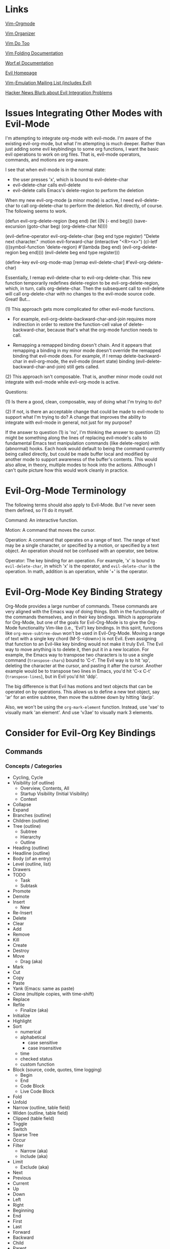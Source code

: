 * Links

[[https://github.com/jceb/vim-orgmode/blob/master/doc/orgguide.txt][Vim-Orgmode]]

[[https://github.com/hsitz/VimOrganizer/blob/master/doc/vimorg.txt][Vim Organizer]]

[[https://github.com/dhruvasagar/vim-dotoo][Vim Do Too]]

[[http://vim.wikia.com/wiki/Folding][Vim Folding Documentation]]

[[http://abo-abo.github.io/worf/README.html][Worf.el Documentation]]

[[https://gitorious.org/evil/community][Evil Homepage]]

[[http://news.gmane.org/gmane.emacs.vim-emulation][Vim-Emulation Mailing List (includes Evil)]]

[[https://news.ycombinator.com/item?id=8085328][Hacker News Blurb about Evil Integration Problems]]


* Issues Integrating Other Modes with Evil-Mode

I'm attempting to integrate org-mode with evil-mode.  I'm aware of the existing evil-org-mode, but what I'm attempting is much deeper.  Rather than just adding some evil keybindings to some org functions, I want the basic evil operations to work on org files.  That is, evil-mode operators, commands, and motions are org-aware.

I see that when evil-mode is in the normal state:

- the user presses 'x', which is bound to evil-delete-char
- evil-delete-char calls evil-delete
- evil-delete calls Emacs's delete-region to perform the deletion

When my new evil-org-mode (a minor mode) is active, I need evil-delete-char to call org-delete-char to perform the deletion.  Not directly, of course.  The following seems to work.

(defun evil-org-delete-region (beg end)
  (let ((N (- end beg)))
    (save-excursion
      (goto-char beg)
      (org-delete-char N))))

(evil-define-operator evil-org-delete-char (beg end type register)
  "Delete next character."
  :motion evil-forward-char
  (interactive "<R><x>")
  (cl-letf (((symbol-function 'delete-region) #'(lambda (beg end) (evil-org-delete-region beg end))))
    (evil-delete beg end type register)))

(define-key evil-org-mode-map [remap evil-delete-char] #'evil-org-delete-char)

Essentially, I remap evil-delete-char to evil-org-delete-char.  This new function temporarily redefines delete-region to be evil-org-delete-region, which, in turn, calls org-delete-char.  Then the subsequent call to evil-delete will call org-delete-char with no changes to the evil-mode source code.  Great!  But...

(1) This approach gets more complicated for other evil-mode functions.

    * For example, evil-org-delete-backward-char-and-join requires more indirection in order to restore the function-cell value of delete-backward-char, because that's what the org-mode function needs to call.

    * Remapping a remapped binding doesn't chain.  And it appears that remapping a binding in my minor mode doesn't override the remapped binding that evil-mode does.  For example, if I remap delete-backward-char in evil-org-mode, the evil-mode (insert state) binding (evil-delete-backward-char-and-join) still gets called.

(2) This approach isn't composable.  That is, another minor mode could not integrate with evil-mode while evil-org-mode is active.


Questions:

(1) Is there a good, clean, composable, way of doing what I'm trying to do?

(2) If not, is there an acceptable change that could be made to evil-mode to support what I'm trying to do?  A change that improves the ability to integrate with evil-mode in general, not just for my purpose?

If the answer to question (1) is 'no', I'm thinking the answer to question (2) might be something along the lines of replacing evil-mode's calls to fundamental Emacs text manipulation commands (like delete-region) with (abnormal) hooks.  Each hook would default to being the command currently being called directly, but could be made buffer local and modified by another mode to support awareness of the buffer's contents.  This would also allow, in theory, multiple modes to hook into the actions.  Although I can't quite picture how this would work cleanly in practice.


* Evil-Org-Mode Terminology

The following terms should also apply to Evil-Mode.  But I've never seen them defined, so I'll do it myself.

Command: An interactive function.

Motion: A command that moves the cursor.

Operation: A command that operates on a range of text.  The range of text may be a single character, or specified by a motion, or specified by a text object.  An operation should not be confused with an operator, see below.

Operator: The key binding for an operation.  For example, 'x' is bound to =evil-delete-char=, in which 'x' is the operator, and =evil-delete-char= is the operation.  In math, addition is an operation, while '+' is the operator.


* Evil-Org-Mode Key Binding Strategy

Org-Mode provides a large number of commands.  These commands are very aligned with the Emacs way of doing things.  Both in the functionality of the commands themselves, and in their key bindings.  Which is appropriate for Org-Mode, but one of the goals for Evil-Org-Mode is to give the Org-Mode functionality Vim-like (i.e., 'Evil') key bindings.  In this spirit, functions like =org-move-subtree-down= won't be used in Evil-Org-Mode.  Moving a range of text with a single key chord (M-S-<down>) is not Evil.  Even assigning that function to an Evil-like key binding would not make it truly Evil.  The Evil way to move anything is to delete it, then put it in a new location.  For example, the Emacs way to transpose two characters is to use a single command (=transpose-chars=) bound to 'C-t'.  The Evil way is to hit 'xp', deleting the character at the cursor, and pasting it after the cursor.  Another example would be to transpose two lines in Emacs, you'd hit 'C-x C-t' (=transpose-lines=), but in Evil you'd hit 'ddp'.

The big difference is that Evil has motions and text objects that can be operated on by operations.  This allows us to define a new text object, say 'ar' for an entire subtree, then move the subtree down by hitting 'darjp'.

Also, we won't be using the =org-mark-element= function.  Instead, use 'vae' to visually mark 'an element'.  And use 'v3ae' to visually mark 3 elements.



* Consider for Evil-Org Key Bindings

** Commands

*** Concepts / Categories

- Cycling, Cycle
- Visibility (of outline)
  + Overview, Contents, All
  + Startup Visibility (Initial Visibility)
  + Context
- Collapse
- Expand
- Branches (outline)
- Children (outline)
- Tree (outline)
  + Subtree
  + Hierarchy
  + Outline
- Heading (outline)
- Headline (outline)
- Body (of an entry)
- Level (outline, list)
- Drawers
- TODO
  + Task
  + Subtask
- Promote
- Demote
- Insert
  + New
- Re-Insert
- Delete
- Clear
- Add
- Remove
- Kill
- Create
- Destroy
- Move
  + Drag (aka)
- Mark
- Cut
- Copy
- Paste
- Yank (Emacs: same as paste)
- Clone (multiple copies, with time-shift)
- Replace
- Refile
  + Finalize (aka)
- Initialize
- Highlight
- Sort
  + numerical
  + alphabetical
    - case sensitive
    - case insensitive
  + time
  + checked status
  + custom function
- Block (source, code, quotes, time logging)
  + Begin
  + End
  + Code Block
  + Live Code Block
- Fold
- Unfold
- Narrow (outline, table field)
- Widen (outline, table field)
- Clipped (table field)
- Toggle
- Switch
- Sparse Tree
- Occur
- Filter
  + Narrow (aka)
  + Include (aka)
- Limit
  + Exclude (aka)
- Next
- Previous
- Current
- Up
- Down
- Left
- Right
- Beginning
- End
- First
- Last
- Forward
- Backward
- Child
- Parent
- Sibling
- Above
- Below
- Before
- After
- Earlier
- Later
- Upper
- Lower
- Outer
- Inner
- Precede
- Succeed
- Follow
- Start [noun and verb]
- Finish [noun and verb]
- Entry
- Element
- Hide
- Show
- Display
  + Presentation
- Print
- View
- Examine
- Invisible
- Visible
- Wrap
- Blank
- Empty
- Prepend
- Append
- Prefix
- Suffix
- Lists
  + Unordered
  + Ordered
  + Description
  + Checkbox
  + Bullets
  + Item
  + Itemized
  + Sublist
  + Subitems
  + Plain List Item (as opposed to what???)
  + Plain List
- Style
  + (List) Bullet Style
  + Theme (aka)
- Indentation
- Increase
- Decrease
- Region
  + Active Region
  + Rectangle
  + Demarcate [verb]
- Range (..)
  + Anchor
  + Span (aka)
- Prefix Argument
- Keyword
- Export
  + Write (aka)
  + Store (aka)
- Import
  + Read
  + Convert
  + Ingest
  + Load
- Clock
- Property
- State
  + Status (aka)
  + Change
  + Checked
  + Unchecked
  + Intermediate
- Column
- Note
- Track
  + Tracking
- Log [verb]
- Logbook [noun]
- Store [verb]
- Time
  + Timestamp
  + Duration
  + Date
  + Calendar
- Footnote
  + Definition
    - Inline
  + Numbered
  + Label
- Named (footnote, source block)
- Marker (footnote)
- Mark [verb & noun]
- Record [verb, referring to position]
- Record [noun, referring to a note]
- Unmark [verb]
- Unmarked [noun]
- Reference
- Specification (table coordinates)
- Name
- Action
- Command
- Exercise
- Execute
  + Run
  + Call
- Jump
- Goto
- Menu
- Location
- Parse
- Window
- Buffer
  + Indirect Buffer
- File
- Increment
- Decrement
- Table
  + Spreadsheet
  + Calculation
  + Calculate
  + Recalculate
  + Sum
  + Aligned
  + Re-Aligned
  + Field
    - Direct (as in "edit directly in the field")
  + Row
  + Column
  + Horizontal Line
  + Width
  + Empty (for table creation)
  + Separator
    - CSV
    - Comma Separated
    - Tab
    - Space
    - Whitespace
  + Coordinates
    - Absolute
    - Relative
  + Header
- Cookie
- Value
- Split
- Minibuffer
- Convert (table, date)
- Group (table columns, tags)
- Evaluate
- Compute
- Recompute
- Update
  + Synchronize
- Formula (table column, table field, table range)
  + Expression
  + Equation
- Assign
- Install
- Generate
- Debug, Debugger
- Editor (formula)
- Search
  + Match (aka)
  + Query (aka)
- Grid
- Vector
- Emacs
- Lisp
- Emacs-Lisp (elisp)
  + Form
  + Expression
- Result
- Remote
- Local
- Global
- Manipulate
  + Edit
  + Control
  + Change
  + Modify
  + Handle
- Open
  + Follow
  + Visit
- Close
- Trigger
- Apply
- Reapply
- Overlay
- Enter
- Exit
- In
- Out
- Indent
- Pretty (prettify)
- Complete
  + Completion
- Symbol
- Shift
- Scroll
- Information
- Iterate
- Loop
- Converge
- Dependency
- Rotate
- Parameter
- Plot
- Graph
- Title
- Link
  + Hyperlink
  + External
  + Internal
  + File
  + Email
    - Mail Address (aka)
  + Usenet
  + Article
  + URL
- Follow
- Location
- Literal
- Expose
- Target
  + Dedicated Target
- Tag
  + Label
- Object
- Description
- Describe
- Push
- Pop
- Agenda {a}
- Cursor
  + Point
  + Current Location
  + Location
  + Here
- Select
- Choose
- Force
  + Override
- Overview
- Priority
- Split
- Tick-off list (checkboxes)
- Key
- Done
  + Undone (still TODO, or some other non-done state)
  + Not-done
  + Finished
  + Unfinished
- Undo
- Option
- Workflow
  + States
- Sequence
  + Subsequence
- Step (forward/backward in a sequence/list, etc.)
- Set [noun] (of keywords, etc.)
  + Subset
  + All
- Set [verb]
  + Unset
  + Clear
  + Reset
- Process [verb]
- Type
  + Kind
  + Category
  + Flavor
- Ordered
- Circumvent
- Blocking (prevent action)
- Work
- Habit
  + Consistency
- Schedule [noun and verb], Scheduled
- Repeat [verb]
  + Interval
- Repeater [noun]
- Minimum
- Maximum
- Newer, Newest
- Older, Oldest
- Statistics
- Activate
- Invoke
- Accept
- Abort
  + Quit (implies leaving associated buffers open)
  + Exit (implies closing associated buffers)
  + Cancel
  + Terminate
- Reset
- Associate [verb]
- Pair (key-value)
- Planning (infomation)
  + "Planning information" is the line containing the SCHEDULED:, the DEADLINE: or the CLOSED: cookies or a combination of them.
- Plan
  + Estimate
- Deadline
- Allow, Allowed
- Active
- Inactive
- Archive
- Attribute
- Dynamic (block)
- Static
  + Fixed (aka)
- Metadata
- Redo
- Recreate
- Skip
- Capture
- Effort
- Estimate [noun and verb]
- Running (timer)
- Countdown (timer)
- Plain (timestamp, list)
- Event
- Appointment
- Diary
  + Journal
- Alternate, Alternative
- Normalize
- Format [verb] (like normalize)
- Default (task)
- Continuous (clocking)
- Reclock
- History
  + Recent
- Report
- Resolve
- Timer
  + Relative Time (aka)
- Pause
- Continue
  + Resume
- Offset
- Attachment
- Project
- Template
- Node
- Interactive
  + Prompt
- Reveal
- Feed
- Inbox
- Cache
- Timeline {L}
- Stuck {#}
- Extract, Extracted
  + Tangle, Tangling (extract source code blocks)
- Dispatcher
- Front
- Back
- Restriction
  + Restriction Lock
- Sticky
- Build
  + Rebuild
- Compile (as with an agenda list)
- Icon
- Refine
- Today
- Comment
- Characters
  + Entities
  + ASCII
- Preview
- LaTeX
- Image
  + Graphic
  + Picture
  + Figure
- Stack [noun] (the export stack)
- Automatic
  + Smart (aka)
- Keep
  + Preserve (aka)
- Beamer
- PDF
- Environment
- HTML
- MarkDown
- OpenDocument
- Org
- Texinfo
- Info (document type)
- Combine
  - Merge
- iCalendar
- ics (file type)
- Publish
- Library
- Check
  + Verify
  + Validate
- Session
- Hash
- Binding
- Key Sequence
- Edit Buffer
- Swap
- Reverse
- Encrypt
  + Crypt (aka)


**** Questions

- What is the difference between an item, a node, an entry, and an element?


*** Replacements for Standard Vim Commands

"p" 'org-yank (C-y)
"P" 'org-yank -- but insert before point
"]p" 'org-paste-subtree -- only when the previous cut or copy operation was on a subtree
"<#>]p" 'org-paste-subtree -- only when the previous cut or copy operation was on a subtree

*** New Evil-Org-Mode Commands

| Doc    | Org-Mode                   | Evil-Org-Mode                           | Emacs                                             |
| <l>    |                            |                                         |                                                   |
|--------+----------------------------+-----------------------------------------+---------------------------------------------------|
| 2.3.1  | <TAB>                      | ]y                                      | (org-cycle)                                       |
|        | C-u <TAB>                  | [y                                      | (org-cycle '(4)) => (org-global-cycle)            |
|        | C-u C-u <TAB>              | [Y                                      | (org-cycle '(16)) => (org-set-startup-visibility) |
|        | C-u C-u C-u <TAB>          | ]Y                                      | (org-cycle '(64)) => (show-all)                   |
|        | C-c C-r                    | [r                                      | (org-reveal)                                      |
|        | C-u C-c C-r                | [1r                                     | (org-reveal '(4))                                 |
|        | C-u C-u C-c C-r            | [2r                                     | (org-reveal '(16))                                |
|        | C-c C-k                    | [k                                      | (show-branches)                                   |
|        | C-c <TAB>                  | ]C                                      | (show-children)                                   |
|        | C-u <#> C-C <TAB>          | ]<#>C                                   | (show-children <#>)                               |
|        | C-c C-x b                  | [b                                      | (org-tree-to-indirect-buffer)                     |
|        | C-u <#> C-c C-x b          | [<#>b                                   | (org-tree-to-indirect-buffer <#>)                 |
|        | C-u C-c C-x b              | [0b                                     | (org-tree-to-indirect-buffer t)                   |
|--------+----------------------------+-----------------------------------------+---------------------------------------------------|
| 2.5    | M-<RET>                    | [h                                      | (org-insert-heading)                              |
|        | C-u M-<RET>                | [1h                                     | (org-insert-heading '(4))                         |
|        | C-u C-u M-<RET>            | [2h                                     | (org-insert-heading '(16))                        |
|        | C-<RET>                    | [3h                                     | (org-insert-heading-respect-content)              |
|        | M-S-<RET>                  | [tih                                    | (org-insert-todo-heading)                         |
|        | C-S-<RET>                  | [tiH                                    | (org-insert-todo-heading-respect-content)         |
|        | C-c C-x C-y                | ]p                                      | (org-paste-subtree)                               |
|        | C-u <#> C-c C-x C-y        | <#>]p                                   | (org-paste-subtree <#>)                           |
|        | C-u C-y                    | [p                                      | (org-yank '(4))                                   |
|        | C-u <#> C-y                | [<#>p                                   | (org-yank <#>)                                    |
|        | C-c C-x c                  |                                         | (org-clone-subtree-with-time-shift)               |
|        | C-x n w                    | [w                                      | (widen)                                           |
|--------+----------------------------+-----------------------------------------+---------------------------------------------------|
| 2.6    | C-c /                      | [S                                      | (org-sparse-tree)                                 |
|        | M-g n OR M-g M-n           | ]e                                      | (next-error)                                      |
|        | M-g p OR M-g M-p           | [e                                      | (previous-error)                                  |
|--------+----------------------------+-----------------------------------------+---------------------------------------------------|
| 2.7    | <TAB>                      | ]y                                      | (org-cycle)                                       |
|        | M-<RET>                    | [h                                      | (org-insert-heading)                              |
|        | M-S-<RET>                  | [tih                                    | (org-insert-todo-heading)                         |
|        | S-<up>                     | [ [                                     | (org-shift-up)                                    |
|        | S-<down>                   | ]]                                      | (org-shift-down)                                  |
|--------+----------------------------+-----------------------------------------+---------------------------------------------------|
| 2.8    | C-c C-z                    | [n                                      | (org-add-note)                                    |
|--------+----------------------------+-----------------------------------------+---------------------------------------------------|
| 2.10   | C-c C-x f                  | [F                                      | (org-footnote-action)                             |
|        | C-c C-c                    | [C                                      | (org-ctrl-c-ctrl-c)                               |
|        | C-u C-c C-c                | [C #TODO ???                            | (org-ctrl-c-ctrl-c '(4))                          |
|        | C-c C-o                    | [o                                      | (org-open-at-point)                               |
|--------+----------------------------+-----------------------------------------+---------------------------------------------------|
| 3.1    | C-c C-c                    | [C                                      | (org-ctrl-c-ctrl-c) [(org-table-align)]           |
|        | <TAB>                      | ]y                                      | (org-cycle) [(org-table-next-field)]              |
|        | S-<TAB>                    | [y                                      | (org-shifttab) [(org-table-previous-field)]       |
|        | M-<left>                   | [ml                                     | (org-table-move-column-left)                      |
|        | M-<right>                  | [mr                                     | (org-table-move-column-right)                     |
|        | M-S-<left>                 | da\vert                                 | (org-table-delete-column)                         |
|        | M-S-<right>                | [Tic                                    | (org-table-insert-column)                         |
|        | M-<up>                     | [mu                                     | (org-table-move-row-up)                           |
|        | M-<down>                   | [md                                     | (org-table-move-row-down)                         |
|        | M-S-<up>                   | da-                                     | (org-table-kill-row)                              |
|        | M-S-<down>                 | [TiR                                    | (org-table-insert-row)                            |
|        | C-u M-S-<down>             | [Tir                                    | (org-table-insert-row '(4))                       |
|        | C-c -                      | [TiH                                    | (org-table-insert-hline)                          |
|        | C-u C-c -                  | [Tih                                    | (org-table-insert-hline '(4))                     |
|        | C-c <RET>                  | [<RET>                                  | (org-ctrl-c-ret) [(org-table-hline-and-move)]     |
|        | C-c C-x C-y                | p                                       | (org-table-paste-rectangle)                       |
|        | C-c C-x C-y                | P                                       | (org-table-paste-rectangle)                       |
|        | S-<RET>                    | [Tyd                                    | (org-table-copy-down)                             |
|        | C-c `                      | [Tef                                    | (org-table-edit-field)                            |
|        | C-u C-c `                  | [Tvf                                    | (org-table-edit-field '(4))                       |
|        | C-u C-u C-c `              | [Tff                                    | (org-table-edit-field '(16))                      |
|--------+----------------------------+-----------------------------------------+---------------------------------------------------|
| 3.5.1  | C-c ?                      | [?                                      | (org-table-field-info)                            |
|        | C-c }                      | [Toc                                    | (org-table-toggle-coordinate-overlays)            |
|--------+----------------------------+-----------------------------------------+---------------------------------------------------|
| 3.5.5  | C-c =                      | [TeFc [edit column Formula]             | (org-table-eval-formula)                          |
|        | C-u C-c =                  | [TeFf [edit field Formula]              | (org-table-eval-formula '(4))                     |
|        | C-u C-u C-c =              | [TeFi [edit Formula in-place]           | (org-table-eval-formula '(16))                    |
|        | C-u <#> C-c =              | [<#>TeFc                                | (org-table-eval-formula <#>)                      |
|--------+----------------------------+-----------------------------------------+---------------------------------------------------|
| 3.5.8  | C-c {                      | [TdF                                    | (org-table-toggle-formula-debugger)               |
|        | C-c '                      | [TeFa [edit all Formulas]               | (org-table-edit-formulas)                         |
|        | #TODO: formula editor mode |                                         |                                                   |
|--------+----------------------------+-----------------------------------------+---------------------------------------------------|
| 3.5.9  | C-c *                      | [Trr [recalculate row]                  | (org-ctrl-c-star) [(org-table-recalculate)]       |
|        | C-u C-c *                  | [Tra [recalculate all]                  | (org-ctrl-c-star '(4)) [(org-table-recalculate)]  |
|        | C-u C-u C-c *              | [Tia [iterate all]                      | (org-ctrl-c-star '(16)) [(org-table-iterate)]     |
|        | n/a                        | [TTra [Recalculate all tables]          | (org-table-recalculate-buffer-tables)             |
|        | n/a                        | [TTia [iterate all tables]              | (org-table-iterate-buffer-tables)                 |
|--------+----------------------------+-----------------------------------------+---------------------------------------------------|
| 3.5.10 | C-#                        | [Trm [rotate marks]                     | (org-table-rotate-recalc-marks)                   |
|--------+----------------------------+-----------------------------------------+---------------------------------------------------|
| 4.1    | n/a                        | [Vl [view links]                        | (org-toggle-link-display)                         |
|--------+----------------------------+-----------------------------------------+---------------------------------------------------|
| 4.4    | C-c l                      | [Ls                                     | (org-store-link)                                  |
|        | C-c C-l                    | [Li [link insert]                       | (org-insert-link)                                 |
|        | C-u C-c C-l                | [Lf [link to file]                      | (org-insert-link '(4))                            |
|        | C-c C-l                    | [Le [link edit] [alias for '[Li']       | (org-insert-link)                                 |
|        | C-c C-o                    | [Lo [link open]                         | (org-open-at-point)                               |
|        | C-u C-c C-o                | [LE [link open with Emacs]              | (org-open-at-point)                               |
|        | C-u C-u C-c C-o            | [LA [link open with Anything but Emacs] | (org-open-at-point)                               |
|        | C-c C-x C-v                | [Vi [view images]                       | (org-toggle-inline-images)                        |
|        | C-c %                      | n/a                                     | (org-mark-ring-push)                              |
|        | C-c &                      | n/a                                     | (org-mark-ring-goto)                              |
|        | C-c C-x C-n                | [Ln [link next]                         | (org-next-link)                                   |
|        | C-c C-x C-p                | [Lp [link previous]                     | (org-previous-link)                               |
|--------+----------------------------+-----------------------------------------+---------------------------------------------------|
| 5.1    | C-c C-t                    | [trs [rotate state]                     | (org-todo)                                        |
|        | C-u C-c C-t                | [tss [select state]                     | (org-todo '(4))                                   |
|        |                            | [tsd [select done]                      | (org-todo 'done)                                  |
|        |                            | [tps [previous set]                     | (org-todo 'previousset)                           |
|        | C-u 0 C-c C-t              | [trn [rotate no note]                   | (org-todo 0)                                      |
|        | C-u <#> C-c C-t            | [<#>tss                                 | (org-todo <#>)                                    |
|        | S-<left>                   | [<                                      | (org-shiftleft)                                   |
|        | S-<right>                  | [>                                      | (org-shiftright)                                  |
|        | C-c /                      | [S                                      | (org-sparse-tree)                                 |
|        | C-c a                      | [a                                      | (org-agenda)                                      |
|        | M-S-<RET>                  | [tih                                    | (org-insert-todo-heading)                         |
|--------+----------------------------+-----------------------------------------+---------------------------------------------------|
| 5.2.3  | C-u C-u C-c C-t            | [tns [next set]                         | (org-todo '(16))                                  |
|        | C-S-<right>                | [tns [next set]                         | (org-todo '(16))                                  |
|        | C-S-<left>                 | [tps [previous set]                     | (org-todo 'previousset)                           |
|--------+----------------------------+-----------------------------------------+---------------------------------------------------|
| 5.2.7  | C-c C-x o                  | g,Pto                                   | (org-toggle-ordered-property)                     |
|        | C-u C-u C-u C-c C-t        | [trd [rotate disable blocking]          | (org-todo '(64))                                  |
|--------+----------------------------+-----------------------------------------+---------------------------------------------------|
| 5.4    | C-c ,                      | [tsp [set priority]                     | (org-priority)                                    |
|        | S-<up>                     | [tip [increase priority]                | (org-priority-up)                                 |
|        | S-<down>                   | [tdp [decrease priority]                | (org-priority-down)                               |
|--------+----------------------------+-----------------------------------------+---------------------------------------------------|
| 5.6    | C-c C-x C-b                | [ttc [toggle checkbox]                  | (org-toggle-checkbox)                             |
|        | C-u C-c C-x C-b            | [ttC [toggle checkbox presence]         | (org-toggle-checkbox '(4))                        |
|        | C-u C-u C-c C-x C-b        | [tIc [intermediate checkbox]            | (org-toggle-checkbox '(16))                       |
|        | M-S-<RET>                  | [tic [insert checkbox]                  | (org-insert-todo-heading)                         |
|        | C-c C-x o                  | g,Pto                                   | (org-toggle-ordered-property)                     |
|        | C-c #                      | [tus [update statistics]                | (org-update-statistics-cookies)                   |
|        | C-u C-c #                  | [tuS [update statistics, entire file]   | (org-update-statistics-cookies '(4))              |
|--------+----------------------------+-----------------------------------------+---------------------------------------------------|
| 6.2    | M-<tab>                    | C-p                                     | (pcomplete)                                       |
|        | C-c C-q                    | [:s [tag set]                           | (org-set-tags-command)                            |
|        | C-u C-c C-q                | [:a [tag align]                         | (org-set-tags-command '(4))                       |
|--------+----------------------------+-----------------------------------------+---------------------------------------------------|
| 6.4    | C-c /                      | [S                                      | (org-sparse-tree)                                 |
|        | C-c a                      | [a                                      | (org-agenda)                                      |
|--------+----------------------------+-----------------------------------------+---------------------------------------------------|
| 7.1    | M-<tab>                    | C-p                                     | (pcomplete)                                       |
|        | C-c C-x p                  | g,Ps                                    | (org-set-property)                                |
|        | C-u M-x org-insert-drawer  | g,Di [drawer insert]                    | (org-insert-drawer '(4))                          |
|        | C-c C-c                    | [C                                      | (org-ctrl-c-ctrl-c) [(org-property-action)]       |
|        | S-<right>                  | g,Pn                                    | (org-property-next-allowed-value)                 |
|        | S-<left>                   | g,Pp                                    | (org-property-previous-allowed-value)             |
|--------+----------------------------+-----------------------------------------+---------------------------------------------------|
| 7.5.2  | C-c C-x C-c                | [Vc [view columns]                      | (org-columns)                                     |
|        | #TODO: column view mode    |                                         |                                                   |
|--------+----------------------------+-----------------------------------------+---------------------------------------------------|
| 7.5.3  | C-c C-x i                  | g,ci [columns, insert block]            | (org-insert-columns-dblock)                       |
|        | C-c C-x C-u                | g,cu [columns, update block]            | (org-dblock-update)                               |
|        | C-u C-c C-x C-u            | g,cU [columns, update all blocks]       | (org-dblock-update '(4))                          |
|--------+----------------------------+-----------------------------------------+---------------------------------------------------|
| 8.2    | C-c .                      | [Did                                    | (org-time-stamp)                                  |
|        | C-c !                      | [Diid                                   | (org-time-stamp-inactive)                         |
|        | C-u C-c .                  | [Dit                                    | (org-time-stamp '(4))                             |
|        | C-u C-c !                  | [Diit                                   | (org-time-stamp-inactive '(4))                    |
|        | C-c C-c                    | [C                                      | (org-ctrl-c-ctrl-c)                               |
|        | C-c <                      | [Dfc                                    | (org-date-from-calendar)                          |
|        | C-c >                      | [Dgc                                    | (org-goto-calendar)                               |
|        | C-c C-o                    | [o                                      | (org-open-at-point)                               |
|        | S-<left>                   | [Dpd [previous day]                     | (org-timestamp-down-day)                          |
|        | S-<right>                  | [Dnd [next day]                         | (org-timestamp-up-day)                            |
|        | S-<up>                     | [Dpt [previous time]                    | (org-timestamp-up)                                |
|        | S-<down>                   | [Dnt [next time]                        | (org-timestamp-down)                              |
|        | C-c C-y                    | [Der                                    | (org-evaluate-time-range)                         |
|--------+----------------------------+-----------------------------------------+---------------------------------------------------|
| 8.2.2  | C-c C-x C-t                | [Dto [toggle overlays]                  | (org-toggle-time-stamp-overlays)                  |
|--------+----------------------------+-----------------------------------------+---------------------------------------------------|
| 8.3.1  | C-c C-d                    | [DiD                                    | (org-deadline)                                    |
|        | C-c C-s                    | [Dis                                    | (org-schedule)                                    |
|        | C-c C-x C-k                | [Ama                                    | (org-mark-entry-for-agenda-action)                |
|--------+----------------------------+-----------------------------------------+---------------------------------------------------|
| 8.4.1  | C-c C-x C-i                |                                         | (org-clock-in)                                    |
|        | C-c C-x C-o                |                                         | (org-clock-out)                                   |
|        | C-c C-x C-x                |                                         | (org-clock-in-last)                               |
|        | C-c C-x C-e                |                                         | (org-clock-modify-effort-estimate)                |
|        | C-c C-y                    | [Der                                    | (org-evaluate-time-range)                         |
|        | C-S-<up>                   |                                         | (org-clock-timestamps-up)                         |
|        | C-S-<down>                 |                                         | (org-clock-timestamps-down)                       |
|        | S-M-<up>                   |                                         | (org-shiftmetaup) [(org-timestamp-up)]            |
|        | S-M-<down>                 |                                         | (org-shiftmetadown) [(org-timestamp-down)]        |
|        | C-c C-t                    | [trs [rotate state]                     | (org-todo)                                        |
|        | C-c C-x C-q                |                                         | (org-clock-cancel)                                |
|        | C-c C-x C-j                |                                         | (org-clock-goto)                                  |
|        | C-c C-x C-d                |                                         | (org-clock-display)                               |
|--------+----------------------------+-----------------------------------------+---------------------------------------------------|

NOTE: the "(org-store-link)" command above is actually a global command that's intended to be used outside of Org-mode.  This may affect the selected key binding.

NOTE: the "(org-insert-link-global)" and "(org-open-at-point-global)" commands are intended to be used outside of Org-mode.  Bindings for these commands should be selected appropriately.

NOTE: the "C-c %" and "C-c &" commands aren't needed because Evil-mode already has this functionality with C-o and C-i.  I may need to add the link-following history to the Evil-mode history, though.

** Operators

*** Replacements for Standard Vim Operators

"d" -- not really a replacement, just make use of new motions, text objects, or apply to visual selection as usual.
"y" -- ditto

*** New Evil-Org-Mode Operators

| Doc   | Org-Mode          | Evil-Org-Mode                | Emacs                                           |
| <l>   |                   |                              |                                                 |
|-------+-------------------+------------------------------+-------------------------------------------------|
| 2.3.1 | C-c C-x v         | [v                           | (org-copy-visible)                              |
|-------+-------------------+------------------------------+-------------------------------------------------|
| 2.5   |                   | [p -- promote                |                                                 |
|       |                   | [d -- demote                 |                                                 |
|       |                   | [mu -- move up               |                                                 |
|       |                   | [md -- move down             |                                                 |
|       | M-<LEFT>          | [pih OR [pah (text object)   | (org-do-promote)                                |
|       | M-<RIGHT>         | [dih OR [dah (text object)   | (org-do-demote)                                 |
|       | M-S-<LEFT>        | [pir OR [par (text object)   | (org-promote-subtree)                           |
|       | M-S-<RIGHT>       | [dir OR [dar (text object)   | (org-demote-subtree)                            |
|       | M-S-<UP>          | [muir OR [muar (text object) | (org-move-subtree-up)                           |
|       | M-S-<DOWN>        | [mdir OR [mdar (text object) | (org-move-subtree-down)                         |
|       | C-c C-w           | [r -- refile                 | (org-refile)                                    |
|       | C-c ^             | :sort i (***)                | (org-sort)                                      |
|       | C-u C-c ^         | :sort   (***)                | (org-sort '(4))                                 |
|       |                   | [n -- narrow                 |                                                 |
|       | C-x n s           | [nar                         | (org-narrow-to-subtree)                         |
|       | C-x n b           | [nab                         | (org-narrow-to-block)                           |
|       | C-c *             | #TODO                        | (org-toggle-heading)                            |
|-------+-------------------+------------------------------+-------------------------------------------------|
| 2.7   | M-<up>            | [mual                        | (org-metaup)                                    |
|       | M-<down>          | [mual                        | (org-metadown)                                  |
|       | M-<left>          | [pil                         | (org-metaleft                                   |
|       | M-<right>         | [dil                         | (org-metaright)                                 |
|       | M-S-<left>        | [pal                         | (org-shiftmetaleft                              |
|       | M-S-<right>       | [dal                         | (org-shiftmetaright)                            |
|       | C-c C-c           | [C                           | (org-ctrl-c-ctrl-c)                             |
|       | C-c -             | [-                           | (org-ctrl-c-minus)                              |
|       |                   | [-<#><move>                  | (org-ctrl-c-minus)                              |
|       | C-u <#> C-c -     | <#>[-                        | (org-ctrl-c-minus <#>)                          |
|       |                   | <#>[-<#><move>               | (org-ctrl-c-minus <#>)                          |
|       | C-c *             | [*il                         | (org-ctrl-c-star)                               |
|       | C-c C-*           | [*al                         | #TODO                                           |
|       | S-<left>          | [<                           | (org-shiftleft)                                 |
|       | S-<right>         | [>                           | (org-shiftright)                                |
|       | C-c ^             | [^ #TODO: or...              | (org-sort)                                      |
|       | C-c ^             | :sort i (***)                | (org-sort)                                      |
|       | C-u C-c ^         | :sort   (***)                | (org-sort '(4))                                 |
|-------+-------------------+------------------------------+-------------------------------------------------|
| 3.1   | C-C \vert         | [\vert{}a                    | (org-table-create-or-convert-from-region)       |
|       | C-u C-C \vert     | [\vert{}c                    | (org-table-create-or-convert-from-region '(4))  |
|       | C-u C-u C-C \vert | [\vert{}t                    | (org-table-create-or-convert-from-region '(16)) |
|       | C-u <#> C-C \vert | <#>[\vert{}s                 | (org-table-create-or-convert-from-region <#>)   |
|       | C-c ^             | [^ #TODO: or...              | (org-table-sort-lines)                          |
|       | C-c ^             | :sort i (***)                | (org-table-sort-lines)                          |
|       | C-u C-c ^         | :sort   (***)                | (org-table-sort-lines '(4))                     |
|       | C-c C-x M-w       | y                            | (org-table-copy-region)                         |
|       | C-c C-x C-w       | d                            | (org-table-cut-region)                          |
|       | M-<RET>           | ]<RET>                       | (org-table-wrap-region)                         |
|       | C-u <#> M-<RET>   | <#>]<RET>                    | (org-table-wrap-region <#>)                     |
|       | C-c +             | [+                           | (org-table-sum)                                 |
|-------+-------------------+------------------------------+-------------------------------------------------|

*** Unused Org-Mode Commands

| Doc | Org-Mode            | Emacs                  | Reason                                                          |
| <l> |                     |                        |                                                                 |
|-----+---------------------+------------------------+-----------------------------------------------------------------|
| 2.5 | M-h                 | (org-mark-element)     | Explicitly marking 'things' isn't needed...                     |
|     | C-c @               | (org-mark-subtree)     | Use Visual mode or use a motion or text object with an operator |
|     | C-c C-x C-w         | (org-cut-subtree)      | Use dir or dar instead                                          |
|     | C-u <#> C-c C-x C-w | (org-cut-subtree <#>)  | Use <#>dir or <#>dar instead                                    |
|     | C-c C-x M-w         | (org-copy-subtree)     | Use yir or yar instead                                          |
|     | C-u <#> C-c C-x M-w | (org-copy-subtree <#>) | Use <#>yir or <#>yar instead                                    |
|-----+---------------------+------------------------+-----------------------------------------------------------------|


** Motions

*** Replacements for Standard Vim Motions
"^" 'org-beginning-of-line ; smarter behavior on headlines etc.
"$" 'org-end-of-line ; ditto

*** New Evil-Org-Mode Motions

| Doc | Org-Mode | Evil-Org-Mode | Emacs                              |
|-----+----------+---------------+------------------------------------|
| 2.4 | C-c C-n  | [n            | (outline-next-visible-heading)     |
|     | C-c C-p  | [p            | (outline-previous-visible-heading) |
|     | C-c C-f  | [f            | (org-forward-same-level)           |
|     | C-c C-b  | [b            | (org-backward-same-level)          |
|     | C-c C-u  | [u            | (outline-up-heading)               |
|     | C-c C-j  | [j            | (org-goto)                         |
|-----+----------+---------------+------------------------------------|
|     |          |               |                                    |
|     |          |               |                                    |
|-----+----------+---------------+------------------------------------|


"gh" 'outline-up-heading
"gj" 'org-forward-same-level
"gk" 'org-backward-same-level
"gl" 'outline-next-visible-heading

*** Miscellaneous

Evil-Mode doesn't use C-a, C-e, C-k, so the following settings of Org-Mode (2.2, footnote 4) don't make sense.

See the variables org-special-ctrl-a/e, org-special-ctrl-k, and org-ctrl-k-protect-subtree to configure special behavior of C-a, C-e, and C-k in headlines.



** Text Objects

ih inner heading, referring to the current heading excluding the heading level characters (*)

ah a heading, referring to the current heading including everything

ir inner subtree, starting with the current heading

ar a subtree, starting with the current heading

Oh inner outer heading, referring to the parent

Or inner outer heading, including subtree, referring to the parent

OH an outer heading

OT an outer subtree

ie inner element, referring to the current element, excluding trailing blank lines

ae an element, referring to the current element, including trailing blank lines

ik inner block, excluding the block begin and end lines

ak a block, including the block begin and end lines

il inner list item, referring to the current list item, excluding children

al a list item, referring to the current list item, including children

i| inner column, referring to a table column, excluding the right vertical border (i.e., the column's contents)

a| a column, referring to a table column, including the right vertical border (i.e., the entire column)

i- inner row, referring to a table row, excluding the bottom horizontal border (i.e., the row's contents)

a- a row, referring to a table row, including the bottom horizontal border (i.e., the entire row)


** Potential Key Binding Reassignments (From Vim)
*** Folding

]z          move to end of open fold
zA          open a closed fold or close an open fold recursively
zC          close folds recursively
zD          delete folds recursively
zE          eliminate all folds
zF          create a fold for N lines
zM          set 'foldlevel' to zero
zO          open folds recursively
zR          set 'foldlevel' to the deepest fold
zX          re-apply 'foldlevel'
za          open a closed fold, close an open fold
zc          close a fold
zd          delete a fold
zf{motion}  create a fold for Nmove text
zi          toggle 'foldenable'
zj          move to the start of the next fold
zk          move to the end of the previous fold
zm          subtract one from 'foldlevel'
zn          reset 'foldenable'
zo          open fold
zr          add one to 'foldlevel'
zv          open enough folds to view the cursor line
zx          re-apply 'foldlevel' and do "zv"


** Unassigned Vim Key Bindings

*** `
`<TAB>
`~
`!
`@
`#
`$
`%
`^
`&
`*
`-
`_
`=
`+
`\
`|
`;
`:
`'
`"
`,
`.
`/
`?

*** '
'<TAB>
'`
'~
'!
'@
'#
'$
'%
'^
'&
'*
'-
'_
'=
'+
'\
'|
';
':
'"
',
'.
'/
'?

*** @
@<TAB>
@`
@~
@!
@#
@$
@%
@^
@&
@(
@)
@-
@_
@[
@{
@]
@}
@\
@|
@;
@:
@'
@,
@<
@>
@/
@?

*** [
[<TAB>
[~
[!
[@
[$
[%
[^
[&
[)
[-
[_
[=
[+
[}
[\
[|
[;
[:
["
[,
[<
[.
[>
[?
[0
[1
[2
[3
[4
[5
[6
[7
[8
[9
[a
[b
[e
[g
[h
[j
[k
[l
[n
[o
[q
[r
[t
[u
[v
[w
[x
[y
[A
[B
[C
[E
[F
[G
[H
[J
[K
[L
[M
[N
[O
[Q
[R
[S
[T
[U
[V
[W
[X
[Y
[Z

*** ]
]<TAB>
]~
]!
]@
]$
]%
]^
]&
](
]-
]_
]=
]+
]{
]\
]|
];
]:
]"
],
]<
].
]>
]?
]0
]1
]2
]3
]4
]5
]6
]7
]8
]9
]a
]b
]e
]g
]h
]j
]k
]l
]n
]o
]q
]r
]t
]u
]v
]w
]x
]y
]A
]B
]C
]E
]F
]G
]H
]J
]K
]L
]M
]N
]O
]Q
]R
]S
]T
]U
]V
]W
]X
]Y
]Z

*** g
g<TAB>
g!
g%
g(
g)
g-
g_
g=
g+
g[
g{
g}
g\
g|
g;
g:
g"
g,
g.
g>
g/
g1
g2
g3
g4
g5
g6
g7
g9
gb
gc
gl
gy
gz
gA
gB
gC
gG
gK
gL
gM
gO
gS
gW
gX
gY
gZ

*** z
z<TAB>
z`
z~
z!
z@
z#
z$
z%
z&
z*
z(
z)
z_
z[
z{
z]
z}
z\
z|
z;
z:
z'
z"
z,
z<
z>
z/
z?
zp
zq
zu
zy
zB
zI
zJ
zK
zP
zQ
zS
zT
zU
zV
zY
zZ

*** Z
Z<TAB>
Z`
Z~
Z!
Z@
Z#
Z$
Z%
Z^
Z&
Z*
Z(
Z)
Z-
Z_
Z=
Z+
Z[
Z{
Z]
Z}
Z\
Z|
Z;
Z:
Z'
Z"
Z,
Z<
Z.
Z>
Z/
Z?
Z0
Z1
Z2
Z3
Z4
Z5
Z6
Z7
Z8
Z9
Za
Zb
Zc
Zd
Ze
Zf
Zg
Zh
Zi
Zj
Zk
Zl
Zm
Zn
Zo
Zp
Zq
Zr
Zs
Zt
Zu
Zv
Zw
Zx
Zy
Zz
ZA
ZB
ZC
ZD
ZE
ZF
ZG
ZH
ZI
ZJ
ZK
ZL
ZM
ZN
ZO
ZP
ZR
ZS
ZT
ZU
ZV
ZW
ZX
ZY

*** q
q<TAB>
q`
q~
q!
q@
q#
q$
q%
q^
q&
q*
q(
q)
q-
q_
q=
q+
q[
q{
q]
q}
q\
q|
q;
q'
q"
q,
q<
q.
q>






Normal Mode:



"H" 'org-beginning-of-line ; smarter behavior on headlines etc.
"L" 'org-end-of-line ; smarter behavior on headlines etc.
"t" 'org-todo ; mark a TODO item as DONE
",c" 'org-cycle
",e" 'org-export-dispatch
",n" 'outline-next-visible-heading
",p" 'outline-previous-visible-heading
",t" 'org-set-tags-command
",u" 'outline-up-heading
"-" 'org-ctrl-c-minus ; change bullet style
"<" 'org-metaleft ; out-dent
">" 'org-metaright ; indent


Normal & Insert Mode:

M-l 'org-metaright
M-h 'org-metaleft
M-k 'org-metaup
M-j 'org-metadown
M-L 'org-shiftmetaright
M-H 'org-shiftmetaleft
M-K 'org-shiftmetaup
M-J 'org-shiftmetadown

--------------------------------------------------------------------------

Default mappings
----------------
Here is a short overview of the default mappings. They also can be invoked
via the 'Org' menu. Most are only usable in command mode.

Show/Hide:~

<TAB> - Cycle Visibility

Editing Structure:~

<C-S-CR> - insert heading above
<S-CR> - insert heading below
<C-CR> - insert heading above, after children
m} - move heading down
m{ - move heading up
m]] - move subtree down
m[[ - move subtree up
yah - yank heading
dah - delete heading
yar - yank subtree
dar - delete subtree
p - paste subtree
>> or >ah - demote heading
<< or <ah - promote heading
>ar - demote subtree
<ar - promote subtree

Hyperlinks:~

gl - goto link
gyl - yank link
gil - insert new link
gn - next link
go - previous link

TODO Lists:~

<localleader>d - select keyword
<S-Left> - previous keyword
<S-Right> - next keyword
<C-S-Left> - previous keyword set
<C-S-Right> - next keyword set

TAGS and properties:~

<localleader>t - set tags

Dates:~

<localleader>sa - insert date
<localleader>si - insert inactive date
<localleader>pa - insert date by using calendar selection
<localleader>pi - insert inactive date by using calendar selection

Agenda:~

<localleader>caa - agenda for the week
<localleader>cat - agenda of all TODOs

Not yet implemented in vim-orgmode~

<localleader>caT - timeline for current buffer

Export:~

<localleader>ep - export as PDF
<localleader>eh - export as HTML
<localleader>el - export as LaTeX

Text objects
------------
Vim offers a mighty feature called |text-objects|. A text object is bound to
a certain character sequence that can be used in combination with all kinds
of editing and selection tasks.

vim-orgmode implements a number of text objects to make editing org files easier:

ih inner heading, referring to the current heading excluding the heading level characters (*)

ah a heading, referring to the current heading including everything

ir inner subtree, starting with the current heading

ar a subtree, starting with the current heading

Oh inner outer heading, referring to the parent

Or inner outer heading, including subtree, referring to the parent

OH an outer heading

OT an outer subtree

Motions can be used like text objects as well. See |orgguide-motion|.

--------------------------------------------------------------------------

* Emacs Org-Mode Key Bindings

key             binding
---             -------

C-a		org-beginning-of-line
C-c		Prefix Command
C-e		org-end-of-line
TAB		org-cycle
C-j		org-return-indent
C-k		org-kill-line
RET		org-return
C-y		org-yank
ESC		Prefix Command
|		org-force-self-insert
C-#		org-table-rotate-recalc-marks
C-'		org-cycle-agenda-files
C-,		org-cycle-agenda-files
<C-S-down>	org-shiftcontroldown
<C-S-left>	org-shiftcontrolleft
<C-S-return>	org-insert-todo-heading-respect-content
<C-S-right>	org-shiftcontrolright
<C-S-up>	org-shiftcontrolup
<C-return>	org-insert-heading-respect-content
<C-tab>		org-force-cycle-archived
<M-S-down>	org-shiftmetadown
<M-S-left>	org-shiftmetaleft
<M-S-return>	org-insert-todo-heading
<M-S-right>	org-shiftmetaright
<M-S-up>	org-shiftmetaup
<M-down>	org-metadown
<M-left>	org-metaleft
<M-return>	org-meta-return
<M-right>	org-metaright
<M-up>		org-metaup
<S-down>	org-shiftdown
<S-iso-lefttab>	org-shifttab
<S-left>	org-shiftleft
<S-return>	org-table-copy-down
<S-right>	org-shiftright
<S-tab>		org-shifttab
<S-up>		org-shiftup
<backtab>	org-shifttab
<remap>		Prefix Command
<tab>		org-cycle

C-M-i		pcomplete
M-RET		org-insert-heading
C-M-t		org-transpose-element
M-a		org-backward-sentence
M-e		org-forward-sentence
M-h		org-mark-element
M-{		org-backward-element
M-}		org-forward-element
ESC <S-down>	org-shiftmetadown
ESC <S-left>	org-shiftmetaleft
ESC <S-return>	org-insert-todo-heading
ESC <S-right>	org-shiftmetaright
ESC <S-up>	org-shiftmetaup
ESC <down>	org-metadown
ESC <left>	org-metaleft
ESC <return>	org-meta-return
ESC <right>	org-metaright
ESC <tab>	pcomplete
ESC <up>	org-metaup

C-c C-a		org-attach
C-c C-b		org-backward-heading-same-level
C-c C-c		org-ctrl-c-ctrl-c
C-c C-d		org-deadline
C-c C-e		org-export
C-c C-f		org-forward-heading-same-level
C-c C-j		org-goto
C-c C-k		org-kill-note-or-show-branches
C-c C-l		org-insert-link
C-c RET		org-ctrl-c-ret
C-c C-o		org-open-at-point
C-c C-q		org-set-tags-command
C-c C-r		org-reveal
C-c C-s		org-schedule
C-c C-t		org-todo
C-c C-v		Prefix Command
C-c C-w		org-refile
C-c C-x		Prefix Command
C-c C-y		org-evaluate-time-range
C-c C-z		org-add-note
C-c ESC		Prefix Command
C-c C-^		org-up-element
C-c C-_		org-down-element
C-c SPC		org-table-blank-field
C-c !		org-time-stamp-inactive
C-c #		org-update-statistics-cookies
C-c $		org-archive-subtree
C-c %		org-mark-ring-push
C-c &		org-mark-ring-goto
C-c '		org-edit-special
C-c *		org-ctrl-c-star
C-c +		org-table-sum
C-c ,		org-priority
C-c -		org-ctrl-c-minus
C-c .		org-time-stamp
C-c /		org-sparse-tree
C-c :		org-toggle-fixed-width-section
C-c ;		org-toggle-comment
C-c <		org-date-from-calendar
C-c =		org-table-eval-formula
C-c >		org-goto-calendar
C-c ?		org-table-field-info
C-c @		org-mark-subtree
C-c [		org-agenda-file-to-front
C-c \		org-match-sparse-tree
C-c ]		org-remove-file
C-c ^		org-sort
C-c `		org-table-edit-field
C-c {		org-table-toggle-formula-debugger
C-c |		org-table-create-or-convert-from-region
C-c }		org-table-toggle-coordinate-overlays
C-c ~		org-table-create-with-table.el
C-c C-*		org-list-make-subtree
C-c <down>	org-shiftdown
C-c <left>	org-shiftleft
C-c <right>	org-shiftright
C-c <up>	org-shiftup

<remap> <delete-backward-char>	org-delete-backward-char
<remap> <delete-char>		org-delete-char
<remap> <outline-backward-same-level> org-backward-heading-same-level
<remap> <outline-demote>	org-demote-subtree
<remap> <outline-forward-same-level>	org-forward-heading-same-level
<remap> <outline-insert-heading>	org-ctrl-c-ret
<remap> <outline-mark-subtree>	org-mark-subtree
<remap> <outline-promote>	org-promote-subtree
<remap> <self-insert-command>	org-self-insert-command
<remap> <show-branches>		org-kill-note-or-show-branches
<remap> <show-subtree>		org-show-subtree

C-c C-a		show-all
  (that binding is currently shadowed by another mode)
C-c C-b		outline-backward-same-level
  (that binding is currently shadowed by another mode)
C-c C-c		hide-entry
  (that binding is currently shadowed by another mode)
C-c C-d		hide-subtree
  (that binding is currently shadowed by another mode)
C-c C-e		show-entry
  (that binding is currently shadowed by another mode)
C-c C-f		outline-forward-same-level
  (that binding is currently shadowed by another mode)
C-c TAB		show-children
C-c C-k		show-branches
  (that binding is currently shadowed by another mode)
C-c C-l		hide-leaves
  (that binding is currently shadowed by another mode)
C-c RET		outline-insert-heading
  (that binding is currently shadowed by another mode)
C-c C-n		outline-next-visible-heading
C-c C-o		hide-other
  (that binding is currently shadowed by another mode)
C-c C-p		outline-previous-visible-heading
C-c C-q		hide-sublevels
  (that binding is currently shadowed by another mode)
C-c C-s		show-subtree
  (that binding is currently shadowed by another mode)
C-c C-t		hide-body
  (that binding is currently shadowed by another mode)
C-c C-u		outline-up-heading
C-c C-v		outline-move-subtree-down
  (that binding is currently shadowed by another mode)
C-c C-^		outline-move-subtree-up
  (that binding is currently shadowed by another mode)
C-c @		outline-mark-subtree
  (that binding is currently shadowed by another mode)
C-c C-<		outline-promote
C-c C->		outline-demote

C-M-i		ispell-complete-word
  (that binding is currently shadowed by another mode)

C-c C-M-l	org-insert-all-links

C-c C-v C-a	org-babel-sha1-hash
C-c C-v C-b	org-babel-execute-buffer
C-c C-v C-c	org-babel-check-src-block
C-c C-v C-d	org-babel-demarcate-block
C-c C-v C-e	org-babel-execute-maybe
C-c C-v C-f	org-babel-tangle-file
C-c C-v TAB	org-babel-view-src-block-info
C-c C-v C-j	org-babel-insert-header-arg
C-c C-v C-l	org-babel-load-in-session
C-c C-v C-n	org-babel-next-src-block
C-c C-v C-o	org-babel-open-src-block-result
C-c C-v C-p	org-babel-previous-src-block
C-c C-v C-r	org-babel-goto-named-result
C-c C-v C-s	org-babel-execute-subtree
C-c C-v C-t	org-babel-tangle
C-c C-v C-u	org-babel-goto-src-block-head
C-c C-v C-v	org-babel-expand-src-block
C-c C-v C-x	org-babel-do-key-sequence-in-edit-buffer
C-c C-v C-z	org-babel-switch-to-session
C-c C-v ESC	Prefix Command
C-c C-v I	org-babel-view-src-block-info
C-c C-v a	org-babel-sha1-hash
C-c C-v b	org-babel-execute-buffer
C-c C-v c	org-babel-check-src-block
C-c C-v d	org-babel-demarcate-block
C-c C-v e	org-babel-execute-maybe
C-c C-v f	org-babel-tangle-file
C-c C-v g	org-babel-goto-named-src-block
C-c C-v h	org-babel-describe-bindings
C-c C-v i	org-babel-lob-ingest
C-c C-v j	org-babel-insert-header-arg
C-c C-v l	org-babel-load-in-session
C-c C-v n	org-babel-next-src-block
C-c C-v o	org-babel-open-src-block-result
C-c C-v p	org-babel-previous-src-block
C-c C-v r	org-babel-goto-named-result
C-c C-v s	org-babel-execute-subtree
C-c C-v t	org-babel-tangle
C-c C-v u	org-babel-goto-src-block-head
C-c C-v v	org-babel-expand-src-block
C-c C-v x	org-babel-do-key-sequence-in-edit-buffer
C-c C-v z	org-babel-switch-to-session-with-code

C-c C-x C-a	org-archive-subtree-default
C-c C-x C-b	org-toggle-checkbox
C-c C-x C-c	org-columns
C-c C-x C-d	org-clock-display
C-c C-x C-f	org-emphasize
C-c C-x TAB	org-clock-in
C-c C-x C-j	org-clock-goto
C-c C-x C-l	org-preview-latex-fragment
C-c C-x RET	Prefix Command
C-c C-x C-n	org-next-link
C-c C-x C-o	org-clock-out
C-c C-x C-p	org-previous-link
C-c C-x C-q	org-clock-cancel
C-c C-x C-r	org-clock-report
C-c C-x C-s	org-advertized-archive-subtree
C-c C-x C-t	org-toggle-time-stamp-overlays
C-c C-x C-u	org-dblock-update
C-c C-x C-v	org-toggle-inline-images
C-c C-x C-w	org-cut-special
C-c C-x C-x	org-clock-in-last
C-c C-x C-y	org-paste-special
C-c C-x C-z	org-resolve-clocks
C-c C-x ESC	Prefix Command
C-c C-x !	org-reload
C-c C-x ,	org-timer-pause-or-continue
C-c C-x -	org-timer-item
C-c C-x .	org-timer
C-c C-x 0	org-timer-start
C-c C-x :	org-timer-cancel-timer
C-c C-x ;	org-timer-set-timer
C-c C-x <	org-agenda-set-restriction-lock
C-c C-x >	org-agenda-remove-restriction-lock
C-c C-x A	org-archive-to-archive-sibling
C-c C-x D	org-shiftmetadown
C-c C-x E	org-inc-effort
C-c C-x G	org-feed-goto-inbox
C-c C-x L	org-shiftmetaleft
C-c C-x M	org-insert-todo-heading
C-c C-x R	org-shiftmetaright
C-c C-x U	org-shiftmetaup
C-c C-x [	org-reftex-citation
C-c C-x \	org-toggle-pretty-entities
C-c C-x _	org-timer-stop
C-c C-x a	org-toggle-archive-tag
C-c C-x b	org-tree-to-indirect-buffer
C-c C-x c	org-clone-subtree-with-time-shift
C-c C-x d	org-insert-drawer
C-c C-x e	org-set-effort
C-c C-x f	org-footnote-action
C-c C-x g	org-feed-update-all
C-c C-x i	org-insert-columns-dblock
C-c C-x l	org-metaleft
C-c C-x m	org-meta-return
C-c C-x o	org-toggle-ordered-property
C-c C-x p	org-set-property
C-c C-x r	org-metaright
C-c C-x u	org-metaup
C-c C-x v	org-copy-visible
C-c C-x <left>	org-shiftcontrolleft
C-c C-x <right>	org-shiftcontrolright

C-c C-v C-M-h	org-babel-mark-block

C-c C-x C-M-v	org-redisplay-inline-images
C-c C-x M-w	org-copy-special

C-c C-x RET g	org-mobile-pull
C-c C-x RET p	org-mobile-push


* Emacs Org-Mode Key Bindings -- Sorted by Function

hide-body		C-c C-t
hide-entry		C-c C-c
hide-leaves		C-c C-l
hide-other		C-c C-o
hide-sublevels		C-c C-q
hide-subtree		C-c C-d
ispell-complete-word		C-M-i
org-add-note		C-c C-z
org-advertized-archive-subtree		C-c C-x C-s
org-agenda-file-to-front		C-c [
org-agenda-remove-restriction-lock		C-c C-x >
org-agenda-set-restriction-lock		C-c C-x <
org-archive-subtree		C-c $
org-archive-subtree-default		C-c C-x C-a
org-archive-to-archive-sibling		C-c C-x A
org-attach		C-c C-a
org-babel-check-src-block		C-c C-v c
org-babel-check-src-block		C-c C-v C-c
org-babel-demarcate-block		C-c C-v d
org-babel-demarcate-block		C-c C-v C-d
org-babel-describe-bindings		C-c C-v h
org-babel-do-key-sequence-in-edit-buffer		C-c C-v C-x
org-babel-do-key-sequence-in-edit-buffer		C-c C-v x
org-babel-execute-buffer		C-c C-v b
org-babel-execute-buffer		C-c C-v C-b
org-babel-execute-maybe		C-c C-v C-e
org-babel-execute-maybe		C-c C-v e
org-babel-execute-subtree		C-c C-v C-s
org-babel-execute-subtree		C-c C-v s
org-babel-expand-src-block		C-c C-v C-v
org-babel-expand-src-block		C-c C-v v
org-babel-goto-named-result		C-c C-v C-r
org-babel-goto-named-result		C-c C-v r
org-babel-goto-named-src-block		C-c C-v g
org-babel-goto-src-block-head		C-c C-v C-u
org-babel-goto-src-block-head		C-c C-v u
org-babel-insert-header-arg		C-c C-v C-j
org-babel-insert-header-arg		C-c C-v j
org-babel-load-in-session		C-c C-v C-l
org-babel-load-in-session		C-c C-v l
org-babel-lob-ingest		C-c C-v i
org-babel-mark-block		C-c C-v C-M-h
org-babel-next-src-block		C-c C-v C-n
org-babel-next-src-block		C-c C-v n
org-babel-open-src-block-result		C-c C-v C-o
org-babel-open-src-block-result		C-c C-v o
org-babel-previous-src-block		C-c C-v C-p
org-babel-previous-src-block		C-c C-v p
org-babel-sha1-hash		C-c C-v a
org-babel-sha1-hash		C-c C-v C-a
org-babel-switch-to-session		C-c C-v C-z
org-babel-switch-to-session-with-code		C-c C-v z
org-babel-tangle		C-c C-v C-t
org-babel-tangle		C-c C-v t
org-babel-tangle-file		C-c C-v C-f
org-babel-tangle-file		C-c C-v f
org-babel-view-src-block-info		C-c C-v I
org-babel-view-src-block-info		C-c C-v TAB
org-backward-element		M-{
org-backward-heading-same-level		<remap> <outline-backward-same-level>
org-backward-heading-same-level		C-c C-b
org-backward-sentence		M-a
org-beginning-of-line		C-a
org-clock-cancel		C-c C-x C-q
org-clock-display		C-c C-x C-d
org-clock-goto		C-c C-x C-j
org-clock-in		C-c C-x TAB
org-clock-in-last		C-c C-x C-x
org-clock-out		C-c C-x C-o
org-clock-report		C-c C-x C-r
org-clone-subtree-with-time-shift		C-c C-x c
org-columns		C-c C-x C-c
org-copy-special		C-c C-x M-w
org-copy-visible		C-c C-x v
org-ctrl-c-ctrl-c		C-c C-c
org-ctrl-c-minus		C-c -
org-ctrl-c-ret		<remap> <outline-insert-heading>
org-ctrl-c-ret		C-c RET
org-ctrl-c-star		C-c *
org-cut-special		C-c C-x C-w
org-cycle		<tab>
org-cycle		TAB
org-cycle-agenda-files		C-'
org-cycle-agenda-files		C-,
org-date-from-calendar		C-c <
org-dblock-update		C-c C-x C-u
org-deadline		C-c C-d
org-delete-backward-char		<remap> <delete-backward-char>
org-delete-char		<remap> <delete-char>
org-demote-subtree		<remap> <outline-demote>
org-down-element		C-c C-_
org-edit-special		C-c '
org-emphasize		C-c C-x C-f
org-end-of-line		C-e
org-evaluate-time-range		C-c C-y
org-export		C-c C-e
org-feed-goto-inbox		C-c C-x G
org-feed-update-all		C-c C-x g
org-footnote-action		C-c C-x f
org-force-cycle-archived		<C-tab>
org-force-self-insert		|
org-forward-element		M-}
org-forward-heading-same-level		<remap> <outline-forward-same-level>
org-forward-heading-same-level		C-c C-f
org-forward-sentence		M-e
org-goto		C-c C-j
org-goto-calendar		C-c >
org-inc-effort		C-c C-x E
org-insert-all-links		C-c C-M-l
org-insert-columns-dblock		C-c C-x i
org-insert-drawer		C-c C-x d
org-insert-heading		M-RET
org-insert-heading-respect-content		<C-return>
org-insert-link		C-c C-l
org-insert-todo-heading		<M-S-return>
org-insert-todo-heading		C-c C-x M
org-insert-todo-heading		ESC <S-return>
org-insert-todo-heading-respect-content		<C-S-return>
org-kill-line		C-k
org-kill-note-or-show-branches		<remap> <show-branches>
org-kill-note-or-show-branches		C-c C-k
org-list-make-subtree		C-c C-*
org-mark-element		M-h
org-mark-ring-goto		C-c &
org-mark-ring-push		C-c %
org-mark-subtree		<remap> <outline-mark-subtree>
org-mark-subtree		C-c @
org-match-sparse-tree		C-c \
org-meta-return		<M-return>
org-meta-return		C-c C-x m
org-meta-return		ESC <return>
org-metadown		<M-down>
org-metadown		ESC <down>
org-metaleft		<M-left>
org-metaleft		C-c C-x l
org-metaleft		ESC <left>
org-metaright		<M-right>
org-metaright		C-c C-x r
org-metaright		ESC <right>
org-metaup		<M-up>
org-metaup		C-c C-x u
org-metaup		ESC <up>
org-mobile-pull		C-c C-x RET g
org-mobile-push		C-c C-x RET p
org-next-link		C-c C-x C-n
org-open-at-point		C-c C-o
org-paste-special		C-c C-x C-y
org-preview-latex-fragment		C-c C-x C-l
org-previous-link		C-c C-x C-p
org-priority		C-c ,
org-promote-subtree		<remap> <outline-promote>
org-redisplay-inline-images		C-c C-x C-M-v
org-refile		C-c C-w
org-reftex-citation		C-c C-x [
org-reload		C-c C-x !
org-remove-file		C-c ]
org-resolve-clocks		C-c C-x C-z
org-return		RET
org-return-indent		C-j
org-reveal		C-c C-r
org-schedule		C-c C-s
org-self-insert-command		<remap> <self-insert-command>
org-set-effort		C-c C-x e
org-set-property		C-c C-x p
org-set-tags-command		C-c C-q
org-shiftcontroldown		<C-S-down>
org-shiftcontrolleft		<C-S-left>
org-shiftcontrolleft		C-c C-x <left>
org-shiftcontrolright		<C-S-right>
org-shiftcontrolright		C-c C-x <right>
org-shiftcontrolup		<C-S-up>
org-shiftdown		<S-down>
org-shiftdown		C-c <down>
org-shiftleft		<S-left>
org-shiftleft		C-c <left>
org-shiftmetadown		<M-S-down>
org-shiftmetadown		C-c C-x D
org-shiftmetadown		ESC <S-down>
org-shiftmetaleft		<M-S-left>
org-shiftmetaleft		C-c C-x L
org-shiftmetaleft		ESC <S-left>
org-shiftmetaright		<M-S-right>
org-shiftmetaright		C-c C-x R
org-shiftmetaright		ESC <S-right>
org-shiftmetaup		<M-S-up>
org-shiftmetaup		C-c C-x U
org-shiftmetaup		ESC <S-up>
org-shiftright		<S-right>
org-shiftright		C-c <right>
org-shifttab		<backtab>
org-shifttab		<S-iso-lefttab>
org-shifttab		<S-tab>
org-shiftup		<S-up>
org-shiftup		C-c <up>
org-show-subtree		<remap> <show-subtree>
org-sort		C-c ^
org-sparse-tree		C-c /
org-table-blank-field		C-c SPC
org-table-copy-down		<S-return>
org-table-create-or-convert-from-region		C-c |
org-table-create-with-table.el		C-c ~
org-table-edit-field		C-c `
org-table-eval-formula		C-c =
org-table-field-info		C-c ?
org-table-rotate-recalc-marks		C-#
org-table-sum		C-c +
org-table-toggle-coordinate-overlays		C-c }
org-table-toggle-formula-debugger		C-c {
org-time-stamp		C-c .
org-time-stamp-inactive		C-c !
org-timer		C-c C-x .
org-timer-cancel-timer		C-c C-x :
org-timer-item		C-c C-x -
org-timer-pause-or-continue		C-c C-x ,
org-timer-set-timer		C-c C-x ;
org-timer-start		C-c C-x 0
org-timer-stop		C-c C-x _
org-todo		C-c C-t
org-toggle-archive-tag		C-c C-x a
org-toggle-checkbox		C-c C-x C-b
org-toggle-comment		C-c ;
org-toggle-fixed-width-section		C-c :
org-toggle-inline-images		C-c C-x C-v
org-toggle-ordered-property		C-c C-x o
org-toggle-pretty-entities		C-c C-x \
org-toggle-time-stamp-overlays		C-c C-x C-t
org-transpose-element		C-M-t
org-tree-to-indirect-buffer		C-c C-x b
org-up-element		C-c C-^
org-update-statistics-cookies		C-c #
org-yank		C-y
outline-backward-same-level		C-c C-b
outline-demote		C-c C->
outline-forward-same-level		C-c C-f
outline-insert-heading		C-c RET
outline-mark-subtree		C-c @
outline-move-subtree-down		C-c C-v
outline-move-subtree-up		C-c C-^
outline-next-visible-heading		C-c C-n
outline-previous-visible-heading		C-c C-p
outline-promote		C-c C-<
outline-up-heading		C-c C-u
pcomplete		C-M-i
pcomplete		ESC <tab>
Prefix Command		<remap>
Prefix Command		C-c
Prefix Command		C-c C-v
Prefix Command		C-c C-v ESC
Prefix Command		C-c C-x
Prefix Command		C-c C-x ESC
Prefix Command		C-c C-x RET
Prefix Command		C-c ESC
Prefix Command		ESC
show-all		C-c C-a
show-branches		C-c C-k
show-children		C-c TAB
show-entry		C-c C-e
show-subtree		C-c C-s

